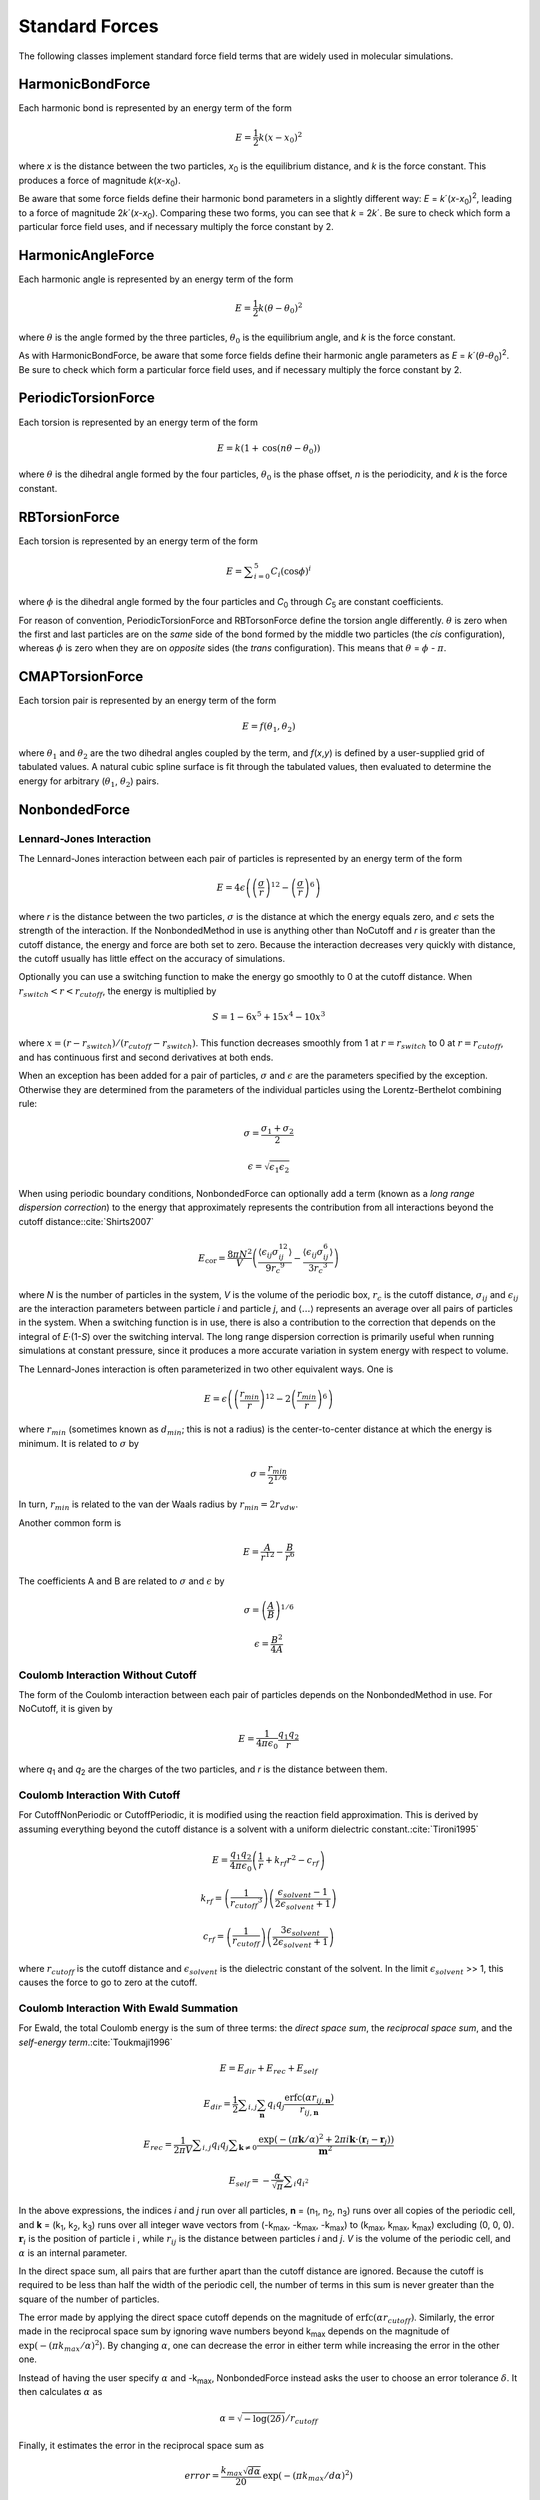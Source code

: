 .. _standard-forces:

Standard Forces
###############

The following classes implement standard force field terms that are widely used
in molecular simulations.

HarmonicBondForce
*****************

Each harmonic bond is represented by an energy term of the form



.. math::
   E=\frac{1}{2}k{\left(x-{x}_{0}\right)}^{2}


where *x* is the distance between the two particles, *x*\ :sub:`0` is
the equilibrium distance, and *k* is the force constant.  This produces a
force of magnitude *k*\ (\ *x*\ -\ *x*\ :sub:`0`\ ).

Be aware that some force fields define their harmonic bond parameters in a
slightly different way: *E* = *k*\ ´(\ *x*\ -\ *x*\ :sub:`0`\ )\
:sup:`2`\ , leading to a force of magnitude 2\ *k*\ ´(\ *x*\ -\ *x*\ :sub:`0`\ ).
Comparing these two forms, you can see that *k* = 2\ *k*\ ´.  Be sure to
check which form a particular force field uses, and if necessary multiply the
force constant by 2.

HarmonicAngleForce
******************

Each harmonic angle is represented by an energy term of the form


.. math::
   E=\frac{1}{2}k{\left(\theta-\theta_0\right)}^{2}


where :math:`\theta` is the angle formed by the three particles, :math:`\theta_0` is
the equilibrium angle, and *k* is the force constant.

As with HarmonicBondForce, be aware that some force fields define their harmonic
angle parameters as *E* = *k*\ ´(\ :math:`\theta`\ -\ :math:`\theta`\ :sub:`0`\ )\ :sup:`2`\ .
Be sure to check which form a particular force field uses, and if necessary
multiply the force constant by 2.

PeriodicTorsionForce
********************

Each torsion is represented by an energy term of the form


.. math::
   E=k\left(1+\text{cos}\left(n\theta-\theta_0\right)\right)


where :math:`\theta` is the dihedral angle formed by the four particles, :math:`\theta_0`
is the phase offset, *n* is the periodicity, and *k* is
the force constant.

RBTorsionForce
**************

Each torsion is represented by an energy term of the form


.. math::
   E=\sum _{i=0}^{5}{C}_{i}{\left(\text{cos}\phi\right)}^{i}


where :math:`\phi` is the dihedral angle formed by the four particles and
*C*\ :sub:`0` through *C*\ :sub:`5` are constant coefficients.

For reason of convention, PeriodicTorsionForce and RBTorsonForce define the
torsion angle differently. :math:`\theta` is zero when the first and last particles are
on the *same* side of the bond formed by the middle two particles (the
*cis* configuration), whereas :math:`\phi` is zero when they are on *opposite*
sides (the *trans* configuration).  This means that :math:`\theta` = :math:`\phi` - :math:`\pi`.

CMAPTorsionForce
****************

Each torsion pair is represented by an energy term of the form


.. math::
   E=f\left(\theta_1,\theta_2\right)


where :math:`\theta_1` and :math:`\theta_2` are the two dihedral angles
coupled by the term, and *f*\ (\ *x*\ ,\ *y*\ ) is defined by a user-supplied
grid of tabulated values.  A natural cubic spline surface is fit through the
tabulated values, then evaluated to determine the energy for arbitrary (\ :math:`\theta_1`\ ,
:math:`\theta_2`\ ) pairs.

NonbondedForce
**************

.. _lennard-jones-interaction:

Lennard-Jones Interaction
=========================

The Lennard-Jones interaction between each pair of particles is represented by
an energy term of the form


.. math::
   E=4\epsilon\left({\left(\frac{\sigma}{r}\right)}^{12}-{\left(\frac{\sigma}{r}\right)}^{6}\right)


where *r* is the distance between the two particles, :math:`\sigma` is the distance
at which the energy equals zero, and :math:`\epsilon` sets the strength of the
interaction.  If the NonbondedMethod in use is anything other than NoCutoff and
\ *r* is greater than the cutoff distance, the energy and force are both set
to zero.  Because the interaction decreases very quickly with distance, the
cutoff usually has little effect on the accuracy of simulations.

Optionally you can use a switching function to make the energy go smoothly to 0
at the cutoff distance.  When :math:`r_\mathit{switch} < r < r_\mathit{cutoff}`\ , the energy is multiplied by

.. math::
   S=1-{6x}^{5}+15{x}^{4}-10{x}^{3}


where :math:`x = (r-r_\mathit{switch})/(r_\mathit{cutoff}-r_\mathit{switch})`. This function decreases smoothly from 1 at
:math:`r = r_\mathit{switch}` to 0 at :math:`r = r_\mathit{cutoff}`, and has continuous first and
second derivatives at both ends.

When an exception has been added for a pair of particles, :math:`\sigma` and :math:`\epsilon`
are the parameters specified by the exception.  Otherwise they are determined
from the parameters of the individual particles using the Lorentz-Berthelot
combining rule:

.. math::
   \sigma=\frac{\sigma_1+\sigma_2}{2}

.. math::
   \epsilon=\sqrt{\epsilon_1 \epsilon_2}

When using periodic boundary conditions, NonbondedForce can optionally add a
term (known as a *long range dispersion correction*\ ) to the energy that
approximately represents the contribution from all interactions beyond the
cutoff distance:\ :cite:`Shirts2007`\

.. math::
   {E}_{\text{cor}}=\frac{{8\pi N}^{2}}{V}\left(\frac{\langle \epsilon_{ij}\sigma_{ij}^{12}\rangle}{{9r_c}^9}-\frac{\langle \epsilon_{ij}\sigma_{ij}^{6}\rangle}{{3r_c}^3}\right)

where *N* is the number of particles in the system, *V* is the volume of
the periodic box, :math:`r_c` is the cutoff distance, :math:`\sigma_{ij}` and
:math:`\epsilon_{ij}` are the interaction parameters between particle *i* and
particle *j*\ , and :math:`\langle \text{...} \rangle` represents an average over all pairs of particles in
the system.  When a switching function is in use, there is also a contribution
to the correction that depends on the integral of *E*\ ·(1-\ *S*\ ) over the
switching interval.  The long range dispersion correction is primarily useful
when running simulations at constant pressure, since it produces a more accurate
variation in system energy with respect to volume.

The Lennard-Jones interaction is often parameterized in two other equivalent
ways.  One is


.. math::
   E=\epsilon\left({\left(\frac{{r}_{\mathit{min}}}{r}\right)}^{\text{12}}-2{\left(\frac{{r}_{\mathit{min}}}{r}\right)}^{6}\right)


where :math:`r_\mathit{min}` (sometimes known as :math:`d_\mathit{min}`; this is not a
radius) is the center-to-center distance at which the energy is minimum.  It is
related to :math:`\sigma` by


.. math::
   \sigma=\frac{{r}_{\mathit{min}}}{{2}^{1/6}}


In turn, :math:`r_\mathit{min}` is related to the van der Waals radius by :math:`r_\mathit{min} = 2r_\mathit{vdw}`\ .

Another common form is



.. math::
   E=\frac{A}{{r}^{\text{12}}}-\frac{B}{{r}^{6}}


The coefficients A and B are related to :math:`\sigma` and :math:`\epsilon` by



.. math::
   \sigma={\left(\frac{A}{B}\right)}^{1/6}



.. math::
   \epsilon=\frac{{B}^{2}}{4A}


Coulomb Interaction Without Cutoff
==================================

The form of the Coulomb interaction between each pair of particles depends on
the NonbondedMethod in use.  For NoCutoff, it is given by


.. math::
   E=\frac{1}{4{\pi}{\epsilon}_{0}}\frac{{q}_{1}{q}_{2}}{r}


where *q*\ :sub:`1` and *q*\ :sub:`2` are the charges of the two
particles, and *r* is the distance between them.

Coulomb Interaction With Cutoff
===============================

For CutoffNonPeriodic or CutoffPeriodic, it is modified using the reaction field
approximation.  This is derived by assuming everything beyond the cutoff
distance is a solvent with a uniform dielectric constant.\ :cite:`Tironi1995`


.. math::
   E=\frac{{q}_{1}{q}_{2}}{4\pi\epsilon_0}\left(\frac{1}{r}+{k}_{\mathit{rf}}{r}^{2}-{c}_{\mathit{rf}}\right)


.. math::
   {k}_{\mathit{rf}}=\left(\frac{1}{{r_\mathit{cutoff}}^3}\right)\left(\frac{{\epsilon}_{\mathit{solvent}}-1}{2{\epsilon}_{\mathit{solvent}}+1}\right)


.. math::
   {c}_{\mathit{rf}}=\left(\frac{1}{{r}_{\mathit{cutoff}}}\right)\left(\frac{3{\epsilon}_{\mathit{solvent}}}{2{\epsilon}_{\mathit{solvent}}+1}\right)


where :math:`r_\mathit{cutoff}` is the cutoff distance and :math:`\epsilon_\mathit{solvent}` is
the dielectric constant of the solvent.  In the limit :math:`\epsilon_\mathit{solvent}` >> 1,
this causes the force to go to zero at the cutoff.

Coulomb Interaction With Ewald Summation
========================================

For Ewald, the total Coulomb energy is the sum of three terms: the *direct
space sum*\ , the *reciprocal space sum*\ , and the *self-energy term*\ .\
:cite:`Toukmaji1996`


.. math::
   E=E_{\mathit{dir}}+{E}_{\mathit{rec}}+{E}_{\mathit{self}}


.. math::
   E_{\mathit{dir}}=\frac{1}{2}\sum _{i,j}\sum_\mathbf{n}{q}_{i}{q}_{j}\frac{\text{erfc}\left({\mathit{\alpha r}}_{ij,\mathbf{n}}\right)}{r_{ij,\mathbf{n}}}


.. math::
   E_{\mathit{rec}}=\frac{1}{2{\pi}V}\sum _{i,j}q_i q_j\sum _{\mathbf{k}{\neq}0}\frac{\text{exp}(-(\pi \mathbf{k}/\alpha)^2+2\pi i \mathbf{k} \cdot (\mathbf{r}_{i}-\mathbf{r}_{j}))}{\mathbf{m}^2}


.. math::
   E_{\mathit{self}}=-\frac{\alpha}{\sqrt{\pi}}\sum _{i}{q}_{{i}^{2}}


In the above expressions, the indices *i* and *j* run over all
particles, **n** = (n\ :sub:`1`\ , n\ :sub:`2`\ , n\ :sub:`3`\ ) runs over
all copies of the periodic cell, and **k** = (k\ :sub:`1`\ , k\ :sub:`2`\ ,
k\ :sub:`3`\ ) runs over all integer wave vectors from (-k\ :sub:`max`\ ,
-k\ :sub:`max`\ , -k\ :sub:`max`\ ) to (k\ :sub:`max`\ , k\ :sub:`max`\ ,
k\ :sub:`max`\ ) excluding (0, 0, 0).  :math:`\mathbf{r}_i` is the position of
particle i , while :math:`r_{ij}` is the distance between particles *i* and *j*\ .
*V* is the volume of the periodic cell, and :math:`\alpha` is an internal parameter.

In the direct space sum, all pairs that are further apart than the cutoff
distance are ignored.  Because the cutoff is required to be less than half the
width of the periodic cell, the number of terms in this sum is never greater
than the square of the number of particles.

The error made by applying the direct space cutoff depends on the magnitude of
:math:`\text{erfc}({\alpha}r_\mathit{cutoff})`\ .  Similarly, the error made in the reciprocal space
sum by ignoring wave numbers beyond k\ :sub:`max` depends on the magnitude
of :math:`\text{exp}(-({\pi}k_{max}/{\alpha})^2`\ ).  By changing :math:`\alpha`, one can decrease the
error in either term while increasing the error in the other one.

Instead of having the user specify :math:`\alpha` and -k\ :sub:`max`\ , NonbondedForce
instead asks the user to choose an error tolerance :math:`\delta`.  It then calculates :math:`\alpha` as


.. math::
   \alpha =\sqrt{-\text{log}\left(2{\delta}\right)}/{r}_{\mathit{cutoff}}


Finally, it estimates the error in the reciprocal space sum as


.. math::
   \mathit{error}=\frac{k_{\mathit{max}}\sqrt{d\alpha}}{20}\text{exp}(-(\pi k_\mathit{max}/d\alpha)^2)


where *d* is the width of the periodic box, and selects the smallest value
for k\ :sub:`max` which gives *error* < :math:`\delta`\ .  (If the box is not square,
k\ :sub:`max` will have a different value along each axis.)

This means that the accuracy of the calculation is determined by :math:`\delta`\ .
:math:`r_\mathit{cutoff}` does not affect the accuracy of the result, but does affect the speed
of the calculation by changing the relative costs of the direct space and
reciprocal space sums.  You therefore should test different cutoffs to find the
value that gives best performance; this will in general vary both with the size
of the system and with the Platform being used for the calculation.  When the
optimal cutoff is used for every simulation, the overall cost of evaluating the
nonbonded forces scales as O(N\ :sup:`3/2`\ ) in the number of particles.

Be aware that the error tolerance :math:`\delta` is not a rigorous upper bound on the errors.
The formulas given above are empirically found to produce average relative
errors in the forces that are less than or similar to :math:`\delta` across a variety of
systems and parameter values, but no guarantees are made.  It is important to
validate your own simulations, and identify parameter values that produce
acceptable accuracy for each system.

Coulomb Interaction With Particle Mesh Ewald
============================================

The Particle Mesh Ewald (PME) algorithm\ :cite:`Essmann1995` is similar to
Ewald summation, but instead of calculating the reciprocal space sum directly,
it first distributes the particle charges onto nodes of a rectangular mesh using
5th order B-splines.  By using a Fast Fourier Transform, the sum can then be
computed very quickly, giving performance that scales as O(N log N) in the
number of particles (assuming the volume of the periodic box is proportional to
the number of particles).

As with Ewald summation, the user specifies the direct space cutoff :math:`r_\mathit{cutoff}`
and error tolerance :math:`\delta`\ .  NonbondedForce then selects :math:`\alpha` as


.. math::
   \alpha =\sqrt{-\text{log}\left(2\delta\right)}/{r}_\mathit{cutoff}


and the number of nodes in the mesh along each dimension as


.. math::
   n_\mathit{mesh}=\frac{2\alpha d}{{3\delta}^{1/5}}


where *d* is the width of the periodic box along that dimension.  Alternatively,
the user may choose to explicitly set values for these parameters.  (Note that
some Platforms may choose to use a larger value of :math:`n_\mathit{mesh}` than that
given by this equation.  For example, some FFT implementations require the mesh
size to be a multiple of certain small prime numbers, so a Platform might round
it up to the nearest permitted value.  It is guaranteed that :math:`n_\mathit{mesh}`
will never be smaller than the value given above.)

The comments in the previous section regarding the interpretation of :math:`\delta` for Ewald
summation also apply to PME, but even more so.  The behavior of the error for
PME is more complicated than for simple Ewald summation, and while the above
formulas will usually produce an average relative error in the forces less than
or similar to :math:`\delta`\ , this is not a rigorous guarantee.  PME is also more sensitive
to numerical round-off error than Ewald summation.  For Platforms that do
calculations in single precision, making :math:`\delta` too small (typically below about
5·10\ :sup:`-5`\ ) can actually cause the error to increase.

Lennard-Jones Interaction With Particle Mesh Ewald
==================================================

The PME algorithm can also be used for Lennard-Jones interactions.  Usually this
is not necessary, since Lennard-Jones forces are short ranged, but there are
situations (such as membrane simulations) where neglecting interactions beyond
the cutoff can measurably affect results.

For computational efficiency, certain approximations are made\ :cite:`Wennberg2015`.
Interactions beyond the cutoff distance include only the attractive :math:`1/r^6`
term, not the repulsive :math:`1/r^{12}` term.  Since the latter is much smaller
than the former at long distances, this usually has negligible effect.  Also,
the interaction between particles farther apart than the cutoff distance is
computed using geometric combination rules:

.. math::
   \sigma=\sqrt{\sigma_1 \sigma_2}

The effect of this approximation is also quite small, and it is still far more
accurate than ignoring the interactions altogether (which is what would happen
with PME).

The formula used to compute the number of nodes along each dimension of the mesh
is slightly different from the one used for Coulomb interactions:

.. math::
   n_\mathit{mesh}=\frac{\alpha d}{{3\delta}^{1/5}}

As before, this is an empirical formula.  It will usually produce an average
relative error in the forces less than or similar to :math:`\delta`\ , but that
is not guaranteed.

.. _gbsaobcforce:

GBSAOBCForce
************


Generalized Born Term
=====================

GBSAOBCForce consists of two energy terms: a Generalized Born Approximation term
to represent the electrostatic interaction between the solute and solvent, and a
surface area term to represent the free energy cost of solvating a neutral
molecule.  The Generalized Born energy is given by\ :cite:`Onufriev2004`


.. math::
   E\text{=-}\frac{1}{2}\left(\frac{1}{\epsilon_{\mathit{solute}}}-\frac{1}{\epsilon_{\mathit{solvent}}}\right)\sum _{i,j}\frac{{q}_{i}{q}_{j}}{{f}_{\text{GB}}\left({d}_{ij},{R}_{i},{R}_{j}\right)}


where the indices *i* and *j* run over all particles, :math:`\epsilon_\mathit{solute}`
and :math:`\epsilon_\mathit{solvent}` are the dielectric constants of the solute and solvent
respectively, :math:`q_i` is the charge of particle *i*\ , and :math:`d_{ij}` is the distance
between particles *i* and *j*\ .  :math:`f_\text{GB}(d_{ij}, R_i, R_j)` is defined as


.. math::
   {f}_{\text{GB}}\left({d}_{ij},{R}_{i},{R}_{j}\right)={\left[{d}_{ij}^2+{R}_{i}{R}_{j}\text{exp}\left(\frac{-{d}_{ij}^2}{{4R}_{i}{R}_{j}}\right)\right]}^{1/2}


:math:`R_i` is the Born radius of particle *i*\ , which calculated as


.. math::
   R_i=\frac{1}{\rho_i^{-1}-r_i^{-1}\text{tanh}\left(\alpha \Psi_{i}-{\beta \Psi}_i^2+{\gamma \Psi}_i^3\right)}


where :math:`\alpha`, :math:`\beta`, and :math:`\gamma` are the GB\ :sup:`OBC`\ II parameters :math:`\alpha` = 1, :math:`\beta` = 0.8, and :math:`\gamma` =
4.85.  :math:`\rho_i` is the adjusted atomic radius of particle *i*\ , which
is calculated from the atomic radius :math:`r_i` as :math:`\rho_i = r_i-0.009` nm.
:math:`\Psi_i` is calculated as an integral over the van der Waals
spheres of all particles outside particle *i*\ :


.. math::
   \Psi_i=\frac{\rho_i}{4\pi}\int_{\text{VDW}}\theta\left(|\mathbf{r}|-{\rho }_{i}\right)\frac{1}{{|\mathbf{r}|}^{4}}{d}^{3}\mathbf{r}


where :math:`\theta`\ (\ *r*\ ) is a step function that excludes the interior of particle
\ *i* from the integral.

Surface Area Term
=================

The surface area term is given by\ :cite:`Schaefer1998`\ :cite:`Ponder`


.. math::
   E=E_{SA} \cdot 4\pi \sum _{i}{\left({r}_{i}+{r}_{\mathit{solvent}}\right)}^{2}{\left(\frac{{r}_{i}}{{R}_{i}}\right)}^{6}


where :math:`r_i` is the atomic radius of particle *i*\ , :math:`r_i` is
its atomic radius, and :math:`r_\mathit{solvent}` is the solvent radius, which is taken
to be 0.14 nm.  The default value for the energy scale :math:`E_{SA}` is 2.25936 kJ/mol/nm\ :sup:`2`\ .


GayBerneForce
*************

This is similar to the Lennard-Jones interaction described in section :ref:`lennard-jones-interaction`,
but instead of being based on the distance between two point particles, it is based
on the distance of closest approach between two ellipsoids.\ :cite:`Everaers2003`
Let :math:`\mathbf{A}_1` and :math:`\mathbf{A}_2` be rotation matrices that transform
from the lab frame to the body frames of two interacting ellipsoids.  These rotations
are determined from the positions of other particles, as described in the API documentation.
Let :math:`\mathbf{r}_{12}` be the vector pointing from particle 1 to particle 2, and
:math:`\hat{\mathbf{r}}_{12}=\mathbf{r}_{12}/|\mathbf{r}_{12}|`.  Let :math:`\mathbf{S}_1`
and :math:`\mathbf{S}_2` be diagonal matrices containing the three radii of each particle:

.. math::
   \mathbf{S}_i=\begin{bmatrix}
   a_i & 0 & 0 \\
   0 & b_i & 0 \\
   0 & 0 & c_i
   \end{bmatrix}

The energy is computed as a product of three terms:

.. math::
   E=U_r(\mathbf{A}_1, \mathbf{A}_2, \mathbf{r}_{12}) \cdot \eta_{12}(\mathbf{A}_1, \mathbf{A}_2) \cdot \chi_{12}(\mathbf{A}_1, \mathbf{A}_2, \hat{\mathbf{r}}_{12})

The first term describes the distance dependence, and is very similar in form to
the Lennard-Jones interaction:

.. math::
   U_r=4\epsilon\left({\left(\frac{\sigma}{h_{12}+\sigma}\right)}^{12}-{\left(\frac{\sigma}{h_{12}+\sigma}\right)}^{6}\right)

where :math:`h_{12}` is an approximation to the distance of closest approach between
the two ellipsoids:

.. math::
   h_{12}=|\mathbf{r}_{12}|-\sigma_{12}(\mathbf{A}_1, \mathbf{A}_2, \hat{\mathbf{r}}_{12})

.. math::
   \sigma_{12}(\mathbf{A}_1, \mathbf{A}_2, \hat{\mathbf{r}}_{12})=\left[ \frac{1}{2} \hat{\mathbf{r}}_{12}^T \mathbf{G}_{12}^{-1} \hat{\mathbf{r}}_{12} \right]^{-1/2}

.. math::
   \mathbf{G}_{12}=\mathbf{A}_1^T \mathbf{S}_1^2 \mathbf{A}_1 + \mathbf{A}_2^T \mathbf{S}_2^2 \mathbf{A}_2

The second term adjusts the energy based on the relative orientations of the two ellipsoids:

.. math::
   \eta_{12}(\mathbf{A}_1, \mathbf{A}_2)=\left[ \frac{2 s_1 s_2}{\text{det}(\mathbf{G}_{12})} \right]^{1/2}

.. math::
   s_i=(a_i b_i + c_i^2)\sqrt{a_i b_i}

The third term applies the user-defined scale factors :math:`e_a`, :math:`e_b`,
and :math:`e_c` that adjust the strength of the interaction along each axis:

.. math::
   \chi_{12}(\mathbf{A}_1, \mathbf{A}_2, \hat{\mathbf{r}}_{12})=(2 \hat{\mathbf{r}}_{12}^T \mathbf{B}_{12}^{-1} \hat{\mathbf{r}}_{12})^2

.. math::
   \mathbf{B}_{12}=\mathbf{A}_1^T \mathbf{E}_1 \mathbf{A}_1 + \mathbf{A}_2^T \mathbf{E}_2 \mathbf{A}_2

.. math::
   \mathbf{E}_i=\begin{bmatrix}
   e_{ai}^{-1/2} & 0 & 0 \\
   0 & e_{bi}^{-1/2} & 0 \\
   0 & 0 & e_{ci}^{-1/2}
   \end{bmatrix}

When using a cutoff, you can optionally use a switching function to make the energy go smoothly to 0
at the cutoff distance.  When :math:`r_\mathit{switch} < r < r_\mathit{cutoff}`\ , the energy is multiplied by

.. math::
   S=1-{6x}^{5}+15{x}^{4}-10{x}^{3}

where :math:`x = (r-r_\mathit{switch})/(r_\mathit{cutoff}-r_\mathit{switch})`. This function decreases smoothly from 1 at
:math:`r = r_\mathit{switch}` to 0 at :math:`r = r_\mathit{cutoff}`, and has continuous first and
second derivatives at both ends.


AndersenThermostat
******************

AndersenThermostat couples the system to a heat bath by randomly selecting a
subset of particles at the start of each time step, then setting their
velocities to new values chosen from a Boltzmann distribution.  This represents
the effect of random collisions between particles in the system and particles in
the heat bath.\ :cite:`Andersen1980`

The probability that a given particle will experience a collision in a given
time step is


.. math::
   P=1-{e}^{-f\Delta t}


where *f* is the collision frequency and :math:`\Delta t` is the step size.
Each component of its velocity is then set to


.. math::
   {v}_{i}=\sqrt{\frac{{k}_{B}T}{m}}R


where *T* is the thermostat temperature, *m* is the particle mass, and
*R* is a random number chosen from a normal distribution with mean of zero and
variance of one.

MonteCarloBarostat
******************

MonteCarloBarostat models the effect of constant pressure by allowing the size
of the periodic box to vary with time.\ :cite:`Chow1995`\ :cite:`Aqvist2004`
At regular intervals, it attempts a Monte Carlo step by scaling the box vectors
and the coordinates of each molecule’s center by a factor *s*\ .  The scale
factor *s* is chosen to change the volume of the periodic box from *V*
to *V*\ +\ :math:`\Delta`\ *V*\ :


.. math::
   s={\left(\frac{V+\Delta V}{V}\right)}^{1/3}


The change in volume is chosen randomly as


.. math::
   \Delta V=A\cdot r


where *A* is a scale factor and *r* is a random number uniformly
distributed between -1 and 1.  The step is accepted or rejected based on the
weight function


.. math::
   \Delta W=\Delta E+P\Delta V-Nk_{B}T \text{ln}\left(\frac{V+\Delta V}{V}\right)


where :math:`\Delta E` is the change in potential energy resulting from the step,
\ *P* is the pressure being applied to the system, *N* is the number of molecules in the
system, :math:`k_B` is Boltzmann’s constant, and *T* is the system
temperature.  In particular, if :math:`\Delta W\le 0` the step is always accepted.
If :math:`\Delta W > 0`\ , the step is accepted with probability
:math:`\text{exp}(-\Delta W/k_B T)`\ .

This algorithm tends to be more efficient than deterministic barostats such as
the Berendsen or Parrinello-Rahman algorithms, since it does not require an
expensive virial calculation at every time step.  Each Monte Carlo step involves
two energy evaluations, but this can be done much less often than every time
step.  It also does not require you to specify the compressibility of the
system, which usually is not known in advance.

The scale factor *A* that determines the size of the steps is chosen
automatically to produce an acceptance rate of approximately 50%.  It is
initially set to 1% of the periodic box volume.  The acceptance rate is then
monitored, and if it varies too much from 50% then *A* is modified
accordingly.

Each Monte Carlo step modifies particle positions by scaling the centroid of
each molecule, then applying the resulting displacement to each particle in the
molecule.  This ensures that each molecule is translated as a unit, so bond
lengths and constrained distances are unaffected.

MonteCarloBarostat assumes the simulation is being run at constant temperature
as well as pressure, and the simulation temperature affects the step acceptance
probability.  It does not itself perform temperature regulation, however.  You
must use another mechanism along with it to maintain the temperature, such as
LangevinIntegrator or AndersenThermostat.

MonteCarloAnisotropicBarostat
*****************************

MonteCarloAnisotropicBarostat is very similar to MonteCarloBarostat, but instead
of scaling the entire periodic box uniformly, each Monte Carlo step scales only
one axis of the box.  This allows the box to change shape, and is useful for
simulating anisotropic systems whose compressibility is different along
different directions.  It also allows a different pressure to be specified for
each axis.

You can specify that the barostat should only be applied to certain axes of the
box, keeping the other axes fixed.  This is useful, for example, when doing
constant surface area simulations of membranes.

MonteCarloMembraneBarostat
**************************

MonteCarloMembraneBarostat is very similar to MonteCarloBarostat, but it is
specialized for simulations of membranes.  It assumes the membrane lies in the
XY plane.  In addition to applying a uniform pressure to regulate the volume of
the periodic box, it also applies a uniform surface tension to regulate the
cross sectional area of the periodic box in the XY plane.  The weight function
for deciding whether to accept a step is

.. math::
   \Delta W=\Delta E+P\Delta V-S\Delta A-Nk_{B}T \text{ln}\left(\frac{V+\Delta V}{V}\right)

where *S* is the surface tension and :math:`\Delta`\ *A* is the change in cross
sectional area.  Notice that pressure and surface tension are defined with
opposite senses: a larger pressure tends to make the box smaller, but a larger
surface tension tends to make the box larger.

MonteCarloMembraneBarostat offers some additional options to customize the
behavior of the periodic box:

* The X and Y axes can be either

  * isotropic (they are always scaled by the same amount, so their ratio remains fixed)
  * anisotropic (they can change size independently)

* The Z axis can be either

  * free (its size changes independently of the X and Y axes)
  * fixed (its size does not change)
  * inversely varying with the X and Y axes (so the total box volume does not
    change)

CMMotionRemover
***************

CMMotionRemover prevents the system from drifting in space by periodically
removing all center of mass motion.  At the start of every *n*\ ’th time step
(where *n* is set by the user), it calculates the total center of mass
velocity of the system:


.. math::
   \mathbf{v}_\text{CM}=\frac{\sum _{i}{m}_{i}\mathbf{v}_{i}}{\sum _{i}{m}_{i}}


where :math:`m_i` and :math:`\mathbf{v}_i` are the mass and velocity of particle
\ *i*\ .  It then subtracts :math:`\mathbf{v}_\text{CM}` from the velocity of every
particle.

RMSDForce
*********

RMSDForce computes the root-mean-squared deviation (RMSD) between the current
particle positions :math:`\mathbf{x}_i` and a set of reference positions
:math:`\mathbf{x}_i^\text{ref}`:

.. math::
   \text{RMSD} = \sqrt{\frac{\sum_{i} \| \mathbf{x}_i - \mathbf{x}_i^\text{ref} \|^2}{N}}

Before computing this, the reference positions are first translated and rotated
so as to minimize the RMSD.  The computed value is therefore :math:`argmin(\text{RMSD})`,
where the :math:`argmin` is taken over all possible translations and rotations.

This force is normally used with a CustomCVForce (see Section :ref:`customcvforce`).
One rarely wants a force whose energy exactly equals the RMSD, but there are many
situations where it is useful to have a restraining or biasing force that depends
on the RMSD in some way.
